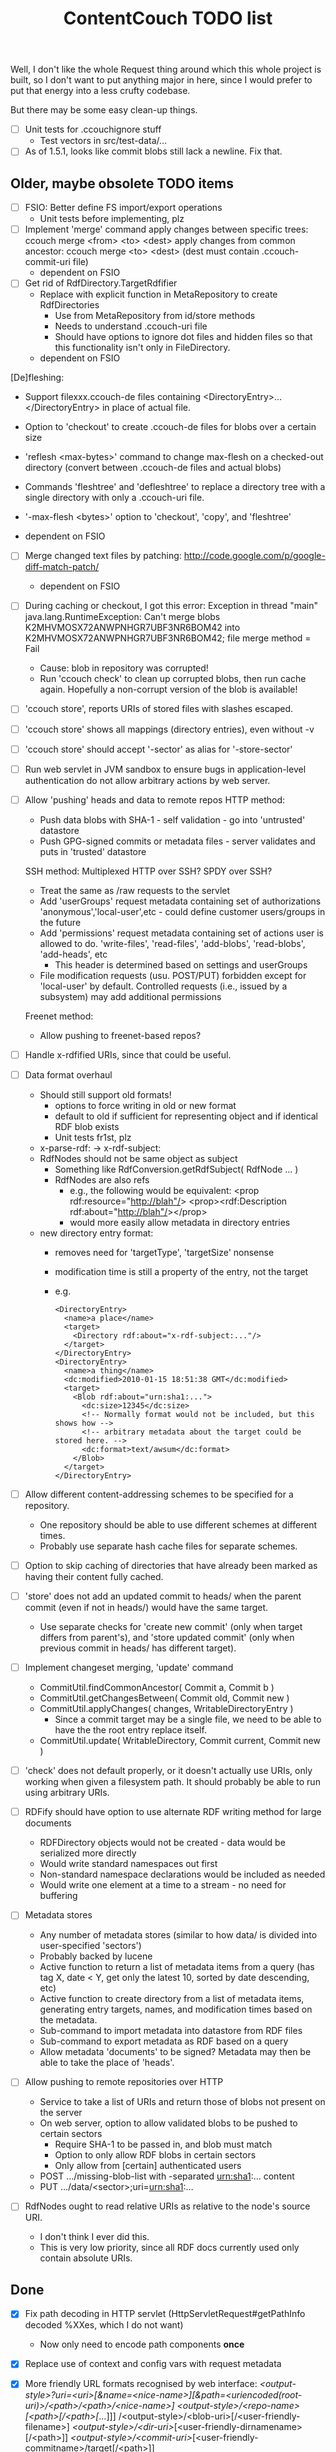 #+TITLE: ContentCouch TODO list

Well, I don't like the whole Request thing around which this whole project is built,
so I don't want to put anything major in here,
since I would prefer to put that energy into a less crufty codebase.

But there may be some easy clean-up things.

- [ ] Unit tests for .ccouchignore stuff
  - Test vectors in src/test-data/...
- [ ] As of 1.5.1, looks like commit blobs still lack a newline.  Fix that.

** Older, maybe obsolete TODO items

- [ ] FSIO: Better define FS import/export operations
  - Unit tests before implementing, plz

- [ ] Implement 'merge' command
  apply changes between specific trees: ccouch merge <from> <to> <dest>
  apply changes from common ancestor: ccouch merge <to> <dest>
    (dest must contain .ccouch-commit-uri file)
  - dependent on FSIO

- [ ] Get rid of RdfDirectory.TargetRdfifier
  - Replace with explicit function in MetaRepository to create RdfDirectories
    - Use from MetaRepository from id/store methods
    - Needs to understand .ccouch-uri file
    - Should have options to ignore dot files and hidden files
      so that this functionality isn't only in FileDirectory.
  - dependent on FSIO

[De]fleshing:
  - Support filexxx.ccouch-de files containing
    <DirectoryEntry>...</DirectoryEntry>
    in place of actual file.
  
  - Option to 'checkout' to create .ccouch-de files for blobs over a certain
    size
  
  - 'reflesh <max-bytes>' command to change max-flesh on a checked-out
    directory (convert between .ccouch-de files and actual blobs)

  - Commands 'fleshtree' and 'defleshtree' to replace a directory tree
    with a single directory with only a .ccouch-uri file.
  
  - '-max-flesh <bytes>' option to 'checkout', 'copy', and 'fleshtree'
  
  - dependent on FSIO

- [ ] Merge changed text files by patching: 
  http://code.google.com/p/google-diff-match-patch/
  
  - dependent on FSIO

- [ ] During caching or checkout, I got this error:
  Exception in thread "main" java.lang.RuntimeException: Can't merge blobs
  K2MHVMOSX72ANWPNHGR7UBF3NR6BOM42 into K2MHVMOSX72ANWPNHGR7UBF3NR6BOM42;
  file merge method = Fail
  - Cause: blob in repository was corrupted!
  - Run 'ccouch check' to clean up corrupted blobs, then run cache again.
    Hopefully a non-corrupt version of the blob is available!

- [ ] 'ccouch store', reports URIs of stored files with slashes escaped.
- [ ] 'ccouch store' shows all mappings (directory entries), even without -v
- [ ] 'ccouch store' should accept '-sector' as alias for '-store-sector'

- [ ] Run web servlet in JVM sandbox to ensure bugs in application-level
  authentication do not allow arbitrary actions by web server.

- [ ] Allow 'pushing' heads and data to remote repos
   HTTP method:
    - Push data blobs with SHA-1 - self validation - go into 'untrusted' datastore
    - Push GPG-signed commits or metadata files - server validates and puts in 'trusted' datastore
   SSH method: Multiplexed HTTP over SSH?  SPDY over SSH?
    - Treat the same as /raw requests to the servlet
    - Add 'userGroups' request metadata containing set of authorizations
      'anonymous','local-user',etc - could define customer users/groups in the future
    - Add 'permissions' request metadata containing set of actions
      user is allowed to do.
      'write-files', 'read-files', 'add-blobs', 'read-blobs', 'add-heads', etc
      - This header is determined based on settings and userGroups
    - File modification requests (usu. POST/PUT)
      forbidden except for 'local-user' by default.
      Controlled requests (i.e., issued by a subsystem) may add additional permissions
   Freenet method:
    - Allow pushing to freenet-based repos?

- [ ] Handle x-rdfified URIs, since that could be useful.

- [ ] Data format overhaul
  - Should still support old formats!
    - options to force writing in old or new format
    - default to old if sufficient for representing object and if
      identical RDF blob exists
    - Unit tests fr1st, plz 
  - x-parse-rdf: -> x-rdf-subject:
  - RdfNodes should not be same object as subject
    - Something like RdfConversion.getRdfSubject( RdfNode ... )
    - RdfNodes are also refs
      - e.g., the following would be equivalent:
        <prop rdf:resource="http://blah"/>
        <prop><rdf:Description rdf:about="http://blah"/></prop>
      - would more easily allow metadata in directory entries
  - new directory entry format:
    - removes need for 'targetType', 'targetSize' nonsense
    - modification time is still a property of the entry, not the target
    - e.g.
      #+BEGIN_EXAMPLE
      <DirectoryEntry>
        <name>a place</name>
        <target>
          <Directory rdf:about="x-rdf-subject:..."/>
        </target>
      </DirectoryEntry>
      <DirectoryEntry>
        <name>a thing</name>
        <dc:modified>2010-01-15 18:51:38 GMT</dc:modified>
        <target>
          <Blob rdf:about="urn:sha1:...">
            <dc:size>12345</dc:size>
            <!-- Normally format would not be included, but this shows how -->
            <!-- arbitrary metadata about the target could be stored here. -->
            <dc:format>text/awsum</dc:format>
          </Blob>
        </target>
      </DirectoryEntry>
      #+END_EXAMPLE

- [ ] Allow different content-addressing schemes to be specified for a repository.
  - One repository should be able to use different schemes at different times.
  - Probably use separate hash cache files for separate schemes. 

- [ ] Option to skip caching of directories that have already been marked as
  having their content fully cached.

- [ ] 'store' does not add an updated commit to heads/ when the parent commit
  (even if not in heads/) would have the same target.
  - Use separate checks for 'create new commit' (only when target differs
    from parent's), and 'store updated commit' (only when previous commit
    in heads/ has different target).

- [ ] Implement changeset merging, 'update' command
  - CommitUtil.findCommonAncestor( Commit a, Commit b )
  - CommitUtil.getChangesBetween( Commit old, Commit new )
  - CommitUtil.applyChanges( changes, WritableDirectoryEntry )
    - Since a commit target may be a single file, we need to be
      able to have the the root entry replace itself.
  - CommitUtil.update( WritableDirectory, Commit current, Commit new )

- [ ] 'check' does not default properly, or it doesn't actually use URIs, only
  working when given a filesystem path.  It should probably be able to run
  using arbitrary URIs.

- [ ] RDFify should have option to use alternate RDF writing method for large documents
  - RDFDirectory objects would not be created - data would be serialized more directly
  - Would write standard namespaces out first
  - Non-standard namespace declarations would be included as needed
  - Would write one element at a time to a stream - no need for buffering 

- [ ] Metadata stores
  - Any number of metadata stores (similar to how data/ is divided into user-specified 'sectors')
  - Probably backed by lucene
  - Active function to return a list of metadata items from a query
    (has tag X, date < Y, get only the latest 10, sorted by date descending, etc)
  - Active function to create directory from a list of metadata items,
    generating entry targets, names, and modification times based on
    the metadata.
  - Sub-command to import metadata into datastore from RDF files
  - Sub-command to export metadata as RDF based on a query
  - Allow metadata 'documents' to be signed?  Metadata may then be able to take the place of 'heads'.

- [ ] Allow pushing to remote repositories over HTTP
  - Service to take a list of URIs and return those of blobs not present on the server
  - On web server, option to allow validated blobs to be pushed to certain sectors
    - Require SHA-1 to be passed in, and blob must match
    - Option to only allow RDF blobs in certain sectors
    - Only allow from [certain] authenticated users
  - POST .../missing-blob-list with \n-separated urn:sha1:... content
  - PUT .../data/<sector>;uri=urn:sha1:...

- [ ] RdfNodes ought to read relative URIs as relative to the node's source URI.
  - I don't think I ever did this.
  - This is very low priority, since all RDF docs currently used only contain absolute URIs.

** Done

- [X] Fix path decoding in HTTP servlet
  (HttpServletRequest#getPathInfo decoded %XXes, which I do not want)
  - Now only need to encode path components *once*

- [X] Replace use of context and config vars with request metadata 

- [X] More friendly URL formats recognised by web interface:
  /<output-style>?uri=<uri>[&name=<nice-name>][&path=<uriencoded(root-uri)>/<path>/<path>/<nice-name>]
  /<output-style>/<repo-name>/[<path>[/<path>[/...]]]
  /<output-style>/<blob-uri>[/<user-friendly-filename>]
  /<output-style>/<dir-uri>/[<user-friendly-dirnamename>[/<path>]]
  /<output-style>/<commit-uri>/[<user-friendly-commitname>/target[/<path>]]
  
  All <path parts> must be uri encoded.
  
  Paths to directory objects must end with '/', or else we need to be
  very careful to ensure that links to subdirs follow the above formats.
  
  Note that commits are treated as directories with the single entry 'target'
  referring to the commit target.
  
- [X] Update documentation
  - Help given by ccouch id <invalid option> is wrong
  - README is out of date
  - doc/ is full of outdated stuff
    (deleted!  Also moved inline documentation into text files)

- [X] Use internal data for imaging tests, not that bunny .jpg on nuke24.net

- [X] Seems paths being reported by 'store' are still not quite right
  (missing parts between given path and last segment?)
  #+BEGIN_EXAMPLE
	put x-rdfified:file:./01 file:///home/tog/datastore/ccouch/data/user/D6/D6TUSFTYCUWE4WRJCPKMHWOQAAMY6XKS
	put x-rdfified:file:./2007 file:///home/tog/datastore/ccouch/data/user/RX/RXUIHNFTEBHF3RUMZ4AI7RW3EV2PVIZZ
	put x-rdfified:file:./08 file:///home/tog/datastore/ccouch/data/user/BS/BSTBMRATPJA6LU2YKUCOUMBOUJU2WIAK
	put x-rdfified:file:./2008 file:///home/tog/datastore/ccouch/data/user/34/34IQE6IGIPU6S4BFFXCLUZNHE744X26P
	put x-rdfified:file:./ file:///home/tog/datastore/ccouch/data/user/BK/BKRCYIV4KBRRSQVE3W6EZS62SBYKLQL3
  #+END_EXAMPLE
  (fixed with a ", false", I think).

- [X] Create functions to help make photo album pages
  - Cache results of active functions in the datastore, remembering active:... -> urn:... mapping
  - Function to create listing of photos referencing thumbnails
    /process?processor=contentcouch.photoalbum.make-album-page&uri=x-parse-rdf:urn:sha1:OCJIRSUCWLZGHKM5DXHDYQDI5IU6VVTD

- [X] Checkout causes a lot of x-undefined:source URIs to be reported; change to report actual source when possible.

- [X] When comparing files for 'Strict' merge method (which is very useful!),
  use cached content URNs when they are available (e.g. when source URI is
  given or the blob is a FilbBlob and URNs are comparable).
  This used to work but was never re-implemented on RRA branch.

- [X] Remember the repository most recently successfuly downloaded from and
  download from it first.

- [X] Better logging infrastructure
  - Don't show 'GET xxx' message unless logging for that is turned on 

- [X] While caching heads, should store heads in cache datastore, not just heads dir

- [X] When downloading blobs from remote repos, if one repo gives a bad blob, try the next repo instead of just dying.

- [X] A single repository should be able to store separately:
  - data/user   (what the user tells it to store)
  - data/remote (blobs cached from remote repositories)
  - data/active (cached function call results)
  so that users don't have to set up 10 different repositories

- [X] URIs stored in .ccouch-commit-uris should be like x-parse-rdf:urn:sha1:..., not like
  x-parse-rdf:x-ccouch-head:togos-win/togos-image-archives/latest 

- [X] Use TheGetter to get the generic getter.

- [X] RequestHandlers as a more featurified alternative to Getters

- [X] Centralize path handling
  - Be able to create a URI to follow a path into any Directory
  - appendPath('active:xyz', 'ferb/gerb') = 'active:follow-path+source@active:xyz+path@data:,ferb/gerb' 
  - appendPath('foo/bar', 'ferb/gerb') = 'foo/bar/ferb/gerb'
  - option to require '/' after last directory or not for path-based URIs

- [X] 'ccouch checkout' with '-cache-sector' doesn't seem to work
  (request metadata wasn't getting passed in correctly - threaded in through directory mergers
  and addDirectoryEntry function, which seems a little bit ugly...) 

- [X] Move source into src/main/java, src/test/java, etc.
  - This will give a space for non-Java test data, etc.

